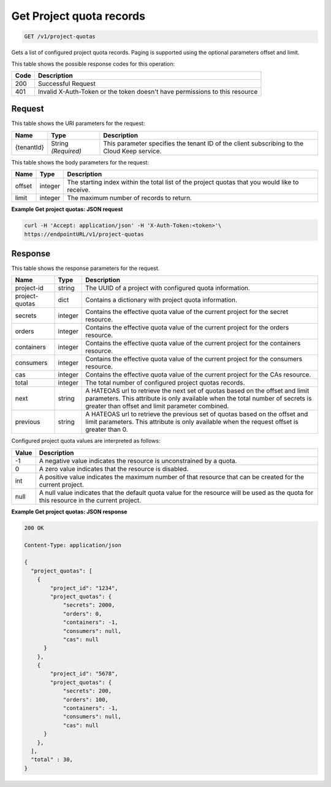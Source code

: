 
.. _get-project-quota-records:

Get Project quota records
^^^^^^^^^^^^^^^^^^^^^^^^^^^^^^^^^^^^^^^^^^^^^^^^^^^^^^^^^^^^^^^^^^^^^^^^^^^^^^^^

.. code::

  GET /v1/project-quotas

Gets a list of configured project quota records.  Paging is supported using the
optional parameters offset and limit.


This table shows the possible response codes for this operation:


+------+-----------------------------------------------------------------------------+
| Code | Description                                                                 |
+======+=============================================================================+
| 200  | Successful Request                                                          |
+------+-----------------------------------------------------------------------------+
| 401  | Invalid X-Auth-Token or the token doesn't have permissions to this resource |
+------+-----------------------------------------------------------------------------+


Request
""""""""""""""""

This table shows the URI parameters for the request:

+--------------------------+-------------------------+-------------------------+
|Name                      |Type                     |Description              |
+==========================+=========================+=========================+
|{tenantId}                |String *(Required)*      |This parameter specifies |
|                          |                         |the tenant ID of the     |
|                          |                         |client subscribing to    |
|                          |                         |the Cloud Keep service.  |
+--------------------------+-------------------------+-------------------------+


This table shows the body parameters for the request:


+--------+---------+----------------------------------------------------------------+
| Name   | Type    | Description                                                    |
+========+=========+================================================================+
| offset | integer | The starting index within the total list of the project        |
|        |         | quotas that you would like to receive.                         |
+--------+---------+----------------------------------------------------------------+
| limit  | integer | The maximum number of records to return.                       |
+--------+---------+----------------------------------------------------------------+


**Example Get project quotas: JSON request**


.. code::

   curl -H 'Accept: application/json' -H 'X-Auth-Token:<token>'\
   https://endpointURL/v1/project-quotas


Response
""""""""""""""""

This table shows the response parameters for the request.


+----------------+---------+--------------------------------------------------------------+
| Name           | Type    | Description                                                  |
+================+=========+==============================================================+
| project-id     | string  | The UUID of a project with configured quota information.     |
+----------------+---------+--------------------------------------------------------------+
| project-quotas | dict    | Contains a dictionary with project quota information.        |
+----------------+---------+--------------------------------------------------------------+
| secrets        | integer | Contains the effective quota value of the current project    |
|                |         | for the secret resource.                                     |
+----------------+---------+--------------------------------------------------------------+
| orders         | integer | Contains the effective quota value of the current project    |
|                |         | for the orders resource.                                     |
+----------------+---------+--------------------------------------------------------------+
| containers     | integer | Contains the effective quota value of the current project    |
|                |         | for the containers resource.                                 |
+----------------+---------+--------------------------------------------------------------+
| consumers      | integer | Contains the effective quota value of the current project    |
|                |         | for the consumers resource.                                  |
+----------------+---------+--------------------------------------------------------------+
| cas            | integer | Contains the effective quota value of the current project    |
|                |         | for the CAs resource.                                        |
+----------------+---------+--------------------------------------------------------------+
| total          | integer | The total number of configured project quotas records.       |
+----------------+---------+--------------------------------------------------------------+
| next           | string  | A HATEOAS url to retrieve the next set of quotas based on    |
|                |         | the offset and limit parameters. This attribute is only      |
|                |         | available when the total number of secrets is greater than   |
|                |         | offset and limit parameter combined.                         |
+----------------+---------+--------------------------------------------------------------+
| previous       | string  | A HATEOAS url to retrieve the previous set of quotas based   |
|                |         | on the offset and limit parameters. This attribute is only   |
|                |         | available when the request offset is greater than 0.         |
+----------------+---------+--------------------------------------------------------------+


Configured project quota values are interpreted as follows:

+-------+-----------------------------------------------------------------------------+
| Value | Description                                                                 |
+=======+=============================================================================+
|  -1   | A negative value indicates the resource is unconstrained by a quota.        |
+-------+-----------------------------------------------------------------------------+
|   0   | A zero value indicates that the resource is disabled.                       |
+-------+-----------------------------------------------------------------------------+
| int   | A positive value indicates the maximum number of that resource that can be  |
|       | created for the current project.                                            |
+-------+-----------------------------------------------------------------------------+
| null  | A null value indicates that the default quota value for the resource        |
|       | will be used as the quota for this resource in the current project.         |
+-------+-----------------------------------------------------------------------------+


**Example Get project quotas: JSON response**


.. code::

      200 OK

      Content-Type: application/json

      {
        "project_quotas": [
          {
              "project_id": "1234",
              "project_quotas": {
                  "secrets": 2000,
                  "orders": 0,
                  "containers": -1,
                  "consumers": null,
                  "cas": null
            }
          },
          {
              "project_id": "5678",
              "project_quotas": {
                  "secrets": 200,
                  "orders": 100,
                  "containers": -1,
                  "consumers": null,
                  "cas": null
            }
          },
        ],
        "total" : 30,
      }
